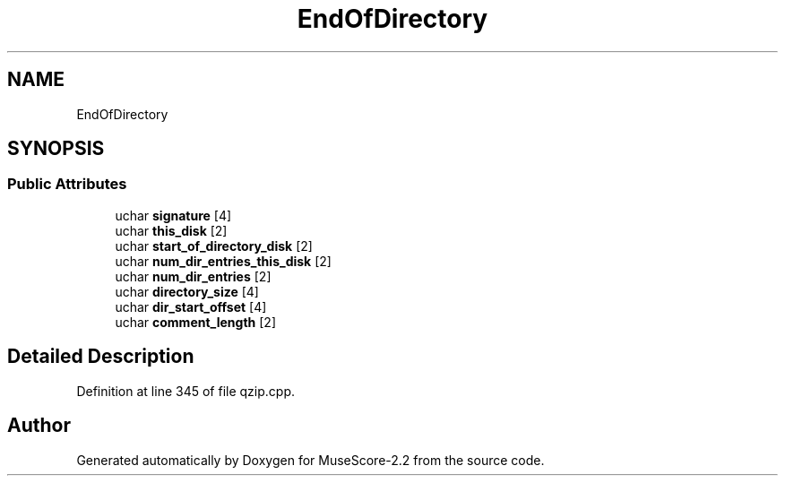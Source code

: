 .TH "EndOfDirectory" 3 "Mon Jun 5 2017" "MuseScore-2.2" \" -*- nroff -*-
.ad l
.nh
.SH NAME
EndOfDirectory
.SH SYNOPSIS
.br
.PP
.SS "Public Attributes"

.in +1c
.ti -1c
.RI "uchar \fBsignature\fP [4]"
.br
.ti -1c
.RI "uchar \fBthis_disk\fP [2]"
.br
.ti -1c
.RI "uchar \fBstart_of_directory_disk\fP [2]"
.br
.ti -1c
.RI "uchar \fBnum_dir_entries_this_disk\fP [2]"
.br
.ti -1c
.RI "uchar \fBnum_dir_entries\fP [2]"
.br
.ti -1c
.RI "uchar \fBdirectory_size\fP [4]"
.br
.ti -1c
.RI "uchar \fBdir_start_offset\fP [4]"
.br
.ti -1c
.RI "uchar \fBcomment_length\fP [2]"
.br
.in -1c
.SH "Detailed Description"
.PP 
Definition at line 345 of file qzip\&.cpp\&.

.SH "Author"
.PP 
Generated automatically by Doxygen for MuseScore-2\&.2 from the source code\&.
